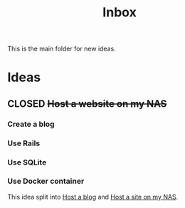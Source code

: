 :PROPERTIES:
:ID:       173982F0-DB5C-498D-97D6-7B0B0E026CBB
:END:
#+title: Inbox

This is the main folder for new ideas.

* Ideas
** CLOSED +Host a website on my NAS+
*** Create a blog
*** Use Rails
*** Use SQLite
*** Use Docker container
This idea split into [[id:3DBFF988-A40C-400E-BC7E-EAE041B1DB84][Host a blog]] and [[id:C5D6BA39-A079-44D2-B7CA-DA6FA3FA3DA0][Host a site on my NAS]].
